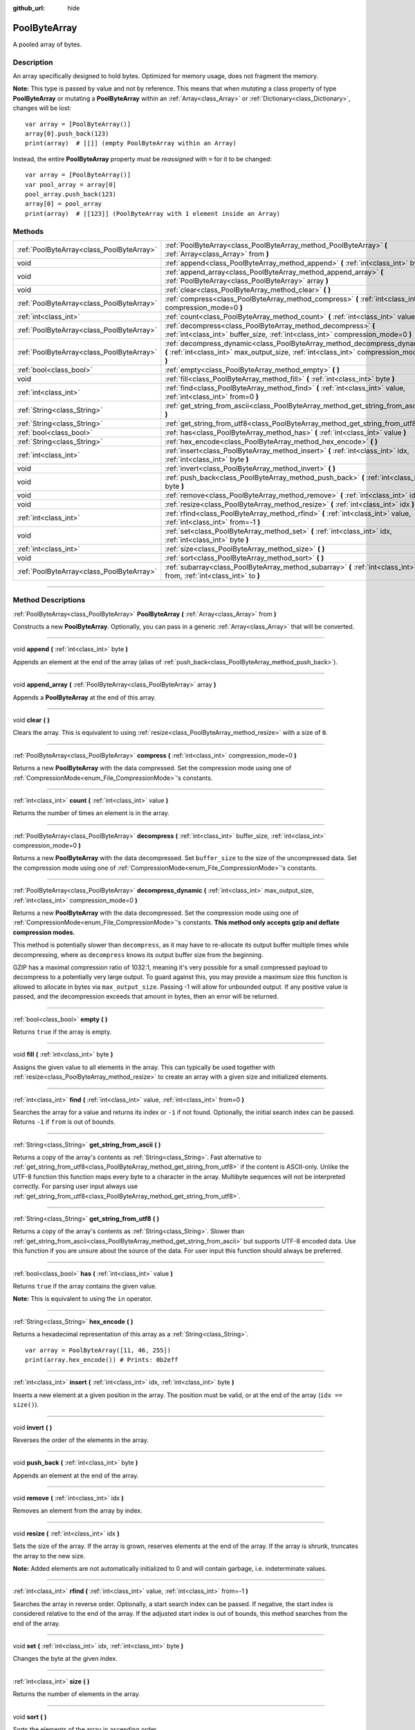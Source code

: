:github_url: hide

.. DO NOT EDIT THIS FILE!!!
.. Generated automatically from Godot engine sources.
.. Generator: https://github.com/godotengine/godot/tree/3.6/doc/tools/make_rst.py.
.. XML source: https://github.com/godotengine/godot/tree/3.6/doc/classes/PoolByteArray.xml.

.. _class_PoolByteArray:

PoolByteArray
=============

A pooled array of bytes.

.. rst-class:: classref-introduction-group

Description
-----------

An array specifically designed to hold bytes. Optimized for memory usage, does not fragment the memory.

\ **Note:** This type is passed by value and not by reference. This means that when *mutating* a class property of type **PoolByteArray** or mutating a **PoolByteArray** within an :ref:`Array<class_Array>` or :ref:`Dictionary<class_Dictionary>`, changes will be lost:

::

    var array = [PoolByteArray()]
    array[0].push_back(123)
    print(array)  # [[]] (empty PoolByteArray within an Array)

Instead, the entire **PoolByteArray** property must be *reassigned* with ``=`` for it to be changed:

::

    var array = [PoolByteArray()]
    var pool_array = array[0]
    pool_array.push_back(123)
    array[0] = pool_array
    print(array)  # [[123]] (PoolByteArray with 1 element inside an Array)

.. rst-class:: classref-reftable-group

Methods
-------

.. table::
   :widths: auto

   +-------------------------------------------+----------------------------------------------------------------------------------------------------------------------------------------------------------------------+
   | :ref:`PoolByteArray<class_PoolByteArray>` | :ref:`PoolByteArray<class_PoolByteArray_method_PoolByteArray>` **(** :ref:`Array<class_Array>` from **)**                                                            |
   +-------------------------------------------+----------------------------------------------------------------------------------------------------------------------------------------------------------------------+
   | void                                      | :ref:`append<class_PoolByteArray_method_append>` **(** :ref:`int<class_int>` byte **)**                                                                              |
   +-------------------------------------------+----------------------------------------------------------------------------------------------------------------------------------------------------------------------+
   | void                                      | :ref:`append_array<class_PoolByteArray_method_append_array>` **(** :ref:`PoolByteArray<class_PoolByteArray>` array **)**                                             |
   +-------------------------------------------+----------------------------------------------------------------------------------------------------------------------------------------------------------------------+
   | void                                      | :ref:`clear<class_PoolByteArray_method_clear>` **(** **)**                                                                                                           |
   +-------------------------------------------+----------------------------------------------------------------------------------------------------------------------------------------------------------------------+
   | :ref:`PoolByteArray<class_PoolByteArray>` | :ref:`compress<class_PoolByteArray_method_compress>` **(** :ref:`int<class_int>` compression_mode=0 **)**                                                            |
   +-------------------------------------------+----------------------------------------------------------------------------------------------------------------------------------------------------------------------+
   | :ref:`int<class_int>`                     | :ref:`count<class_PoolByteArray_method_count>` **(** :ref:`int<class_int>` value **)**                                                                               |
   +-------------------------------------------+----------------------------------------------------------------------------------------------------------------------------------------------------------------------+
   | :ref:`PoolByteArray<class_PoolByteArray>` | :ref:`decompress<class_PoolByteArray_method_decompress>` **(** :ref:`int<class_int>` buffer_size, :ref:`int<class_int>` compression_mode=0 **)**                     |
   +-------------------------------------------+----------------------------------------------------------------------------------------------------------------------------------------------------------------------+
   | :ref:`PoolByteArray<class_PoolByteArray>` | :ref:`decompress_dynamic<class_PoolByteArray_method_decompress_dynamic>` **(** :ref:`int<class_int>` max_output_size, :ref:`int<class_int>` compression_mode=0 **)** |
   +-------------------------------------------+----------------------------------------------------------------------------------------------------------------------------------------------------------------------+
   | :ref:`bool<class_bool>`                   | :ref:`empty<class_PoolByteArray_method_empty>` **(** **)**                                                                                                           |
   +-------------------------------------------+----------------------------------------------------------------------------------------------------------------------------------------------------------------------+
   | void                                      | :ref:`fill<class_PoolByteArray_method_fill>` **(** :ref:`int<class_int>` byte **)**                                                                                  |
   +-------------------------------------------+----------------------------------------------------------------------------------------------------------------------------------------------------------------------+
   | :ref:`int<class_int>`                     | :ref:`find<class_PoolByteArray_method_find>` **(** :ref:`int<class_int>` value, :ref:`int<class_int>` from=0 **)**                                                   |
   +-------------------------------------------+----------------------------------------------------------------------------------------------------------------------------------------------------------------------+
   | :ref:`String<class_String>`               | :ref:`get_string_from_ascii<class_PoolByteArray_method_get_string_from_ascii>` **(** **)**                                                                           |
   +-------------------------------------------+----------------------------------------------------------------------------------------------------------------------------------------------------------------------+
   | :ref:`String<class_String>`               | :ref:`get_string_from_utf8<class_PoolByteArray_method_get_string_from_utf8>` **(** **)**                                                                             |
   +-------------------------------------------+----------------------------------------------------------------------------------------------------------------------------------------------------------------------+
   | :ref:`bool<class_bool>`                   | :ref:`has<class_PoolByteArray_method_has>` **(** :ref:`int<class_int>` value **)**                                                                                   |
   +-------------------------------------------+----------------------------------------------------------------------------------------------------------------------------------------------------------------------+
   | :ref:`String<class_String>`               | :ref:`hex_encode<class_PoolByteArray_method_hex_encode>` **(** **)**                                                                                                 |
   +-------------------------------------------+----------------------------------------------------------------------------------------------------------------------------------------------------------------------+
   | :ref:`int<class_int>`                     | :ref:`insert<class_PoolByteArray_method_insert>` **(** :ref:`int<class_int>` idx, :ref:`int<class_int>` byte **)**                                                   |
   +-------------------------------------------+----------------------------------------------------------------------------------------------------------------------------------------------------------------------+
   | void                                      | :ref:`invert<class_PoolByteArray_method_invert>` **(** **)**                                                                                                         |
   +-------------------------------------------+----------------------------------------------------------------------------------------------------------------------------------------------------------------------+
   | void                                      | :ref:`push_back<class_PoolByteArray_method_push_back>` **(** :ref:`int<class_int>` byte **)**                                                                        |
   +-------------------------------------------+----------------------------------------------------------------------------------------------------------------------------------------------------------------------+
   | void                                      | :ref:`remove<class_PoolByteArray_method_remove>` **(** :ref:`int<class_int>` idx **)**                                                                               |
   +-------------------------------------------+----------------------------------------------------------------------------------------------------------------------------------------------------------------------+
   | void                                      | :ref:`resize<class_PoolByteArray_method_resize>` **(** :ref:`int<class_int>` idx **)**                                                                               |
   +-------------------------------------------+----------------------------------------------------------------------------------------------------------------------------------------------------------------------+
   | :ref:`int<class_int>`                     | :ref:`rfind<class_PoolByteArray_method_rfind>` **(** :ref:`int<class_int>` value, :ref:`int<class_int>` from=-1 **)**                                                |
   +-------------------------------------------+----------------------------------------------------------------------------------------------------------------------------------------------------------------------+
   | void                                      | :ref:`set<class_PoolByteArray_method_set>` **(** :ref:`int<class_int>` idx, :ref:`int<class_int>` byte **)**                                                         |
   +-------------------------------------------+----------------------------------------------------------------------------------------------------------------------------------------------------------------------+
   | :ref:`int<class_int>`                     | :ref:`size<class_PoolByteArray_method_size>` **(** **)**                                                                                                             |
   +-------------------------------------------+----------------------------------------------------------------------------------------------------------------------------------------------------------------------+
   | void                                      | :ref:`sort<class_PoolByteArray_method_sort>` **(** **)**                                                                                                             |
   +-------------------------------------------+----------------------------------------------------------------------------------------------------------------------------------------------------------------------+
   | :ref:`PoolByteArray<class_PoolByteArray>` | :ref:`subarray<class_PoolByteArray_method_subarray>` **(** :ref:`int<class_int>` from, :ref:`int<class_int>` to **)**                                                |
   +-------------------------------------------+----------------------------------------------------------------------------------------------------------------------------------------------------------------------+

.. rst-class:: classref-section-separator

----

.. rst-class:: classref-descriptions-group

Method Descriptions
-------------------

.. _class_PoolByteArray_method_PoolByteArray:

.. rst-class:: classref-method

:ref:`PoolByteArray<class_PoolByteArray>` **PoolByteArray** **(** :ref:`Array<class_Array>` from **)**

Constructs a new **PoolByteArray**. Optionally, you can pass in a generic :ref:`Array<class_Array>` that will be converted.

.. rst-class:: classref-item-separator

----

.. _class_PoolByteArray_method_append:

.. rst-class:: classref-method

void **append** **(** :ref:`int<class_int>` byte **)**

Appends an element at the end of the array (alias of :ref:`push_back<class_PoolByteArray_method_push_back>`).

.. rst-class:: classref-item-separator

----

.. _class_PoolByteArray_method_append_array:

.. rst-class:: classref-method

void **append_array** **(** :ref:`PoolByteArray<class_PoolByteArray>` array **)**

Appends a **PoolByteArray** at the end of this array.

.. rst-class:: classref-item-separator

----

.. _class_PoolByteArray_method_clear:

.. rst-class:: classref-method

void **clear** **(** **)**

Clears the array. This is equivalent to using :ref:`resize<class_PoolByteArray_method_resize>` with a size of ``0``.

.. rst-class:: classref-item-separator

----

.. _class_PoolByteArray_method_compress:

.. rst-class:: classref-method

:ref:`PoolByteArray<class_PoolByteArray>` **compress** **(** :ref:`int<class_int>` compression_mode=0 **)**

Returns a new **PoolByteArray** with the data compressed. Set the compression mode using one of :ref:`CompressionMode<enum_File_CompressionMode>`'s constants.

.. rst-class:: classref-item-separator

----

.. _class_PoolByteArray_method_count:

.. rst-class:: classref-method

:ref:`int<class_int>` **count** **(** :ref:`int<class_int>` value **)**

Returns the number of times an element is in the array.

.. rst-class:: classref-item-separator

----

.. _class_PoolByteArray_method_decompress:

.. rst-class:: classref-method

:ref:`PoolByteArray<class_PoolByteArray>` **decompress** **(** :ref:`int<class_int>` buffer_size, :ref:`int<class_int>` compression_mode=0 **)**

Returns a new **PoolByteArray** with the data decompressed. Set ``buffer_size`` to the size of the uncompressed data. Set the compression mode using one of :ref:`CompressionMode<enum_File_CompressionMode>`'s constants.

.. rst-class:: classref-item-separator

----

.. _class_PoolByteArray_method_decompress_dynamic:

.. rst-class:: classref-method

:ref:`PoolByteArray<class_PoolByteArray>` **decompress_dynamic** **(** :ref:`int<class_int>` max_output_size, :ref:`int<class_int>` compression_mode=0 **)**

Returns a new **PoolByteArray** with the data decompressed. Set the compression mode using one of :ref:`CompressionMode<enum_File_CompressionMode>`'s constants. **This method only accepts gzip and deflate compression modes.**\ 

This method is potentially slower than ``decompress``, as it may have to re-allocate its output buffer multiple times while decompressing, where as ``decompress`` knows its output buffer size from the beginning.



GZIP has a maximal compression ratio of 1032:1, meaning it's very possible for a small compressed payload to decompress to a potentially very large output. To guard against this, you may provide a maximum size this function is allowed to allocate in bytes via ``max_output_size``. Passing -1 will allow for unbounded output. If any positive value is passed, and the decompression exceeds that amount in bytes, then an error will be returned.

.. rst-class:: classref-item-separator

----

.. _class_PoolByteArray_method_empty:

.. rst-class:: classref-method

:ref:`bool<class_bool>` **empty** **(** **)**

Returns ``true`` if the array is empty.

.. rst-class:: classref-item-separator

----

.. _class_PoolByteArray_method_fill:

.. rst-class:: classref-method

void **fill** **(** :ref:`int<class_int>` byte **)**

Assigns the given value to all elements in the array. This can typically be used together with :ref:`resize<class_PoolByteArray_method_resize>` to create an array with a given size and initialized elements.

.. rst-class:: classref-item-separator

----

.. _class_PoolByteArray_method_find:

.. rst-class:: classref-method

:ref:`int<class_int>` **find** **(** :ref:`int<class_int>` value, :ref:`int<class_int>` from=0 **)**

Searches the array for a value and returns its index or ``-1`` if not found. Optionally, the initial search index can be passed. Returns ``-1`` if ``from`` is out of bounds.

.. rst-class:: classref-item-separator

----

.. _class_PoolByteArray_method_get_string_from_ascii:

.. rst-class:: classref-method

:ref:`String<class_String>` **get_string_from_ascii** **(** **)**

Returns a copy of the array's contents as :ref:`String<class_String>`. Fast alternative to :ref:`get_string_from_utf8<class_PoolByteArray_method_get_string_from_utf8>` if the content is ASCII-only. Unlike the UTF-8 function this function maps every byte to a character in the array. Multibyte sequences will not be interpreted correctly. For parsing user input always use :ref:`get_string_from_utf8<class_PoolByteArray_method_get_string_from_utf8>`.

.. rst-class:: classref-item-separator

----

.. _class_PoolByteArray_method_get_string_from_utf8:

.. rst-class:: classref-method

:ref:`String<class_String>` **get_string_from_utf8** **(** **)**

Returns a copy of the array's contents as :ref:`String<class_String>`. Slower than :ref:`get_string_from_ascii<class_PoolByteArray_method_get_string_from_ascii>` but supports UTF-8 encoded data. Use this function if you are unsure about the source of the data. For user input this function should always be preferred.

.. rst-class:: classref-item-separator

----

.. _class_PoolByteArray_method_has:

.. rst-class:: classref-method

:ref:`bool<class_bool>` **has** **(** :ref:`int<class_int>` value **)**

Returns ``true`` if the array contains the given value.

\ **Note:** This is equivalent to using the ``in`` operator.

.. rst-class:: classref-item-separator

----

.. _class_PoolByteArray_method_hex_encode:

.. rst-class:: classref-method

:ref:`String<class_String>` **hex_encode** **(** **)**

Returns a hexadecimal representation of this array as a :ref:`String<class_String>`.

::

    var array = PoolByteArray([11, 46, 255])
    print(array.hex_encode()) # Prints: 0b2eff

.. rst-class:: classref-item-separator

----

.. _class_PoolByteArray_method_insert:

.. rst-class:: classref-method

:ref:`int<class_int>` **insert** **(** :ref:`int<class_int>` idx, :ref:`int<class_int>` byte **)**

Inserts a new element at a given position in the array. The position must be valid, or at the end of the array (``idx == size()``).

.. rst-class:: classref-item-separator

----

.. _class_PoolByteArray_method_invert:

.. rst-class:: classref-method

void **invert** **(** **)**

Reverses the order of the elements in the array.

.. rst-class:: classref-item-separator

----

.. _class_PoolByteArray_method_push_back:

.. rst-class:: classref-method

void **push_back** **(** :ref:`int<class_int>` byte **)**

Appends an element at the end of the array.

.. rst-class:: classref-item-separator

----

.. _class_PoolByteArray_method_remove:

.. rst-class:: classref-method

void **remove** **(** :ref:`int<class_int>` idx **)**

Removes an element from the array by index.

.. rst-class:: classref-item-separator

----

.. _class_PoolByteArray_method_resize:

.. rst-class:: classref-method

void **resize** **(** :ref:`int<class_int>` idx **)**

Sets the size of the array. If the array is grown, reserves elements at the end of the array. If the array is shrunk, truncates the array to the new size.

\ **Note:** Added elements are not automatically initialized to 0 and will contain garbage, i.e. indeterminate values.

.. rst-class:: classref-item-separator

----

.. _class_PoolByteArray_method_rfind:

.. rst-class:: classref-method

:ref:`int<class_int>` **rfind** **(** :ref:`int<class_int>` value, :ref:`int<class_int>` from=-1 **)**

Searches the array in reverse order. Optionally, a start search index can be passed. If negative, the start index is considered relative to the end of the array. If the adjusted start index is out of bounds, this method searches from the end of the array.

.. rst-class:: classref-item-separator

----

.. _class_PoolByteArray_method_set:

.. rst-class:: classref-method

void **set** **(** :ref:`int<class_int>` idx, :ref:`int<class_int>` byte **)**

Changes the byte at the given index.

.. rst-class:: classref-item-separator

----

.. _class_PoolByteArray_method_size:

.. rst-class:: classref-method

:ref:`int<class_int>` **size** **(** **)**

Returns the number of elements in the array.

.. rst-class:: classref-item-separator

----

.. _class_PoolByteArray_method_sort:

.. rst-class:: classref-method

void **sort** **(** **)**

Sorts the elements of the array in ascending order.

.. rst-class:: classref-item-separator

----

.. _class_PoolByteArray_method_subarray:

.. rst-class:: classref-method

:ref:`PoolByteArray<class_PoolByteArray>` **subarray** **(** :ref:`int<class_int>` from, :ref:`int<class_int>` to **)**

Returns the slice of the **PoolByteArray** between indices (inclusive) as a new **PoolByteArray**. Any negative index is considered to be from the end of the array.

.. |virtual| replace:: :abbr:`virtual (This method should typically be overridden by the user to have any effect.)`
.. |const| replace:: :abbr:`const (This method has no side effects. It doesn't modify any of the instance's member variables.)`
.. |vararg| replace:: :abbr:`vararg (This method accepts any number of arguments after the ones described here.)`
.. |static| replace:: :abbr:`static (This method doesn't need an instance to be called, so it can be called directly using the class name.)`

